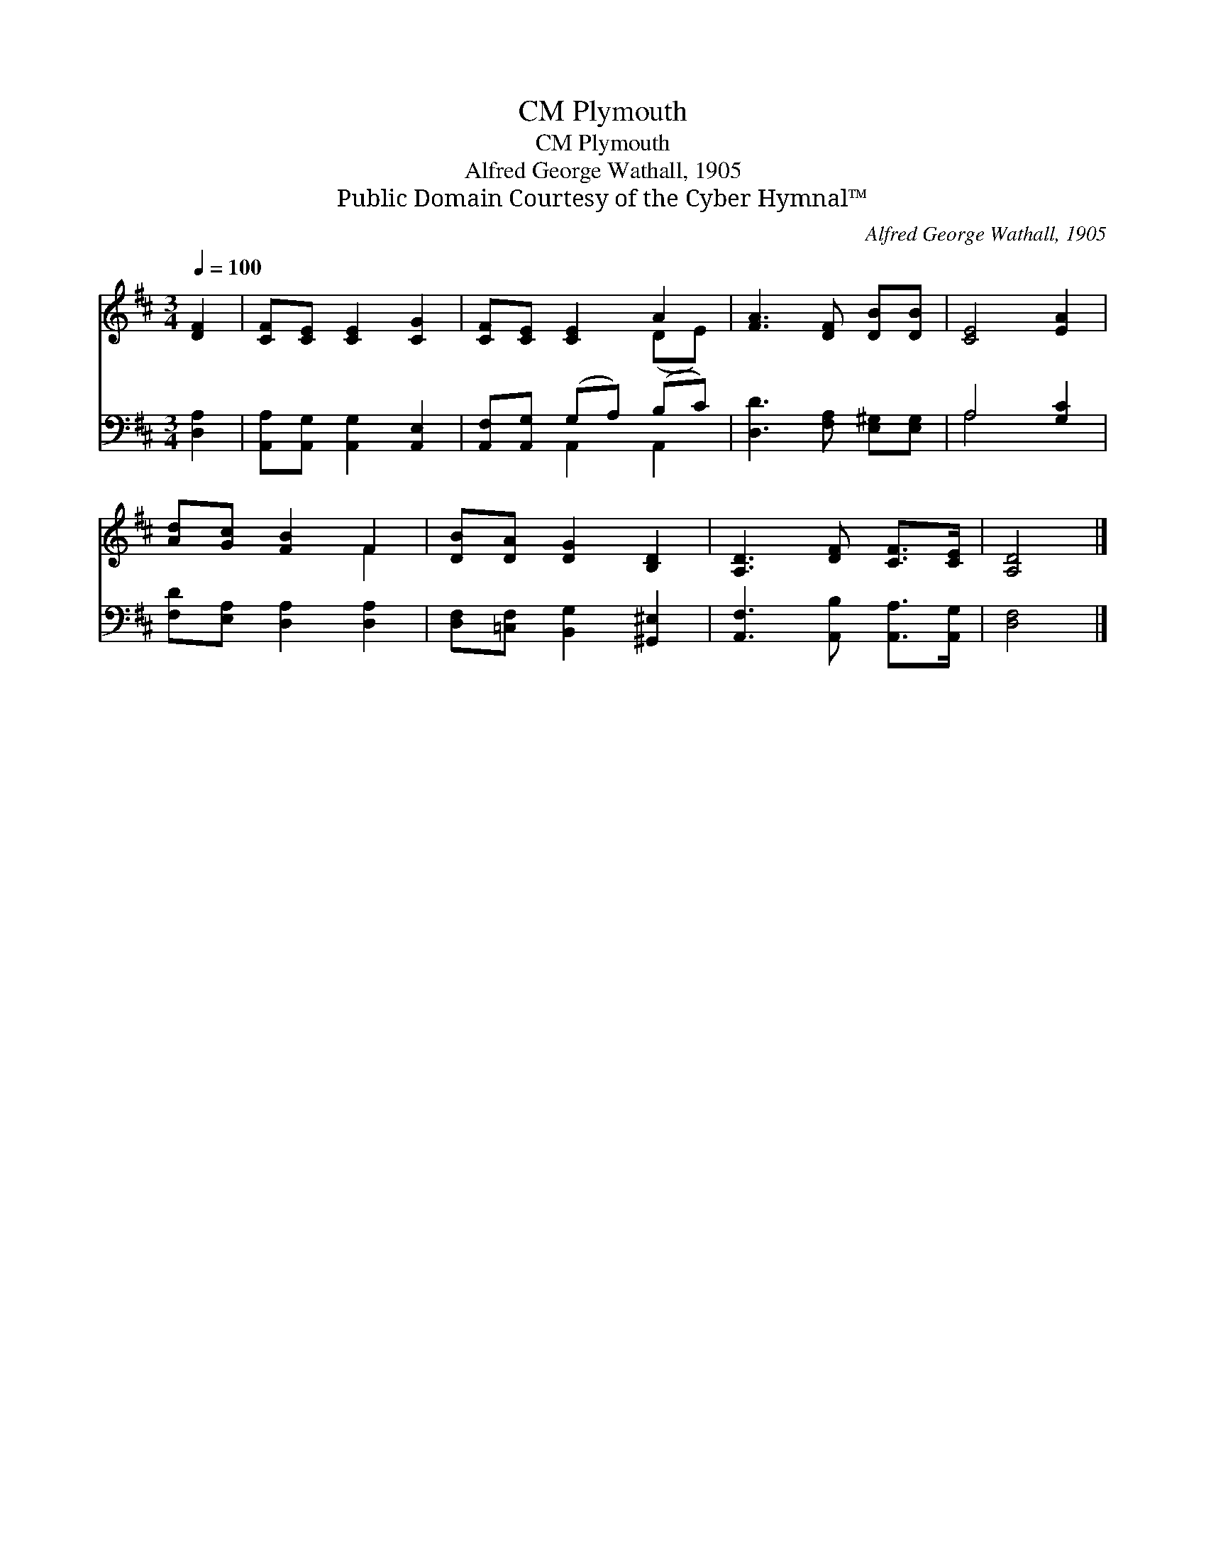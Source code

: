 X:1
T:Plymouth, CM
T:Plymouth, CM
T:Alfred George Wathall, 1905
T:Public Domain Courtesy of the Cyber Hymnal™
C:Alfred George Wathall, 1905
Z:Public Domain
Z:Courtesy of the Cyber Hymnal™
%%score ( 1 2 ) ( 3 4 )
L:1/8
Q:1/4=100
M:3/4
K:D
V:1 treble 
V:2 treble 
V:3 bass 
V:4 bass 
V:1
 [DF]2 | [CF][CE] [CE]2 [CG]2 | [CF][CE] [CE]2 A2 | [FA]3 [DF] [DB][DB] | [CE]4 [EA]2 | %5
 [Ad][Gc] [FB]2 F2 | [DB][DA] [DG]2 [B,D]2 | [A,D]3 [DF] [CF]>[CE] | [A,D]4 |] %9
V:2
 x2 | x6 | x4 (DE) | x6 | x6 | x4 F2 | x6 | x6 | x4 |] %9
V:3
 [D,A,]2 | [A,,A,][A,,G,] [A,,G,]2 [A,,E,]2 | [A,,F,][A,,G,] (G,A,) (B,C) | %3
 [D,D]3 [F,A,] [E,^G,][E,G,] | A,4 [G,C]2 | [F,D][E,A,] [D,A,]2 [D,A,]2 | %6
 [D,F,][=C,F,] [B,,G,]2 [^G,,^E,]2 | [A,,F,]3 [A,,B,] [A,,A,]>[A,,G,] | [D,F,]4 |] %9
V:4
 x2 | x6 | x2 A,,2 A,,2 | x6 | A,4 x2 | x6 | x6 | x6 | x4 |] %9

